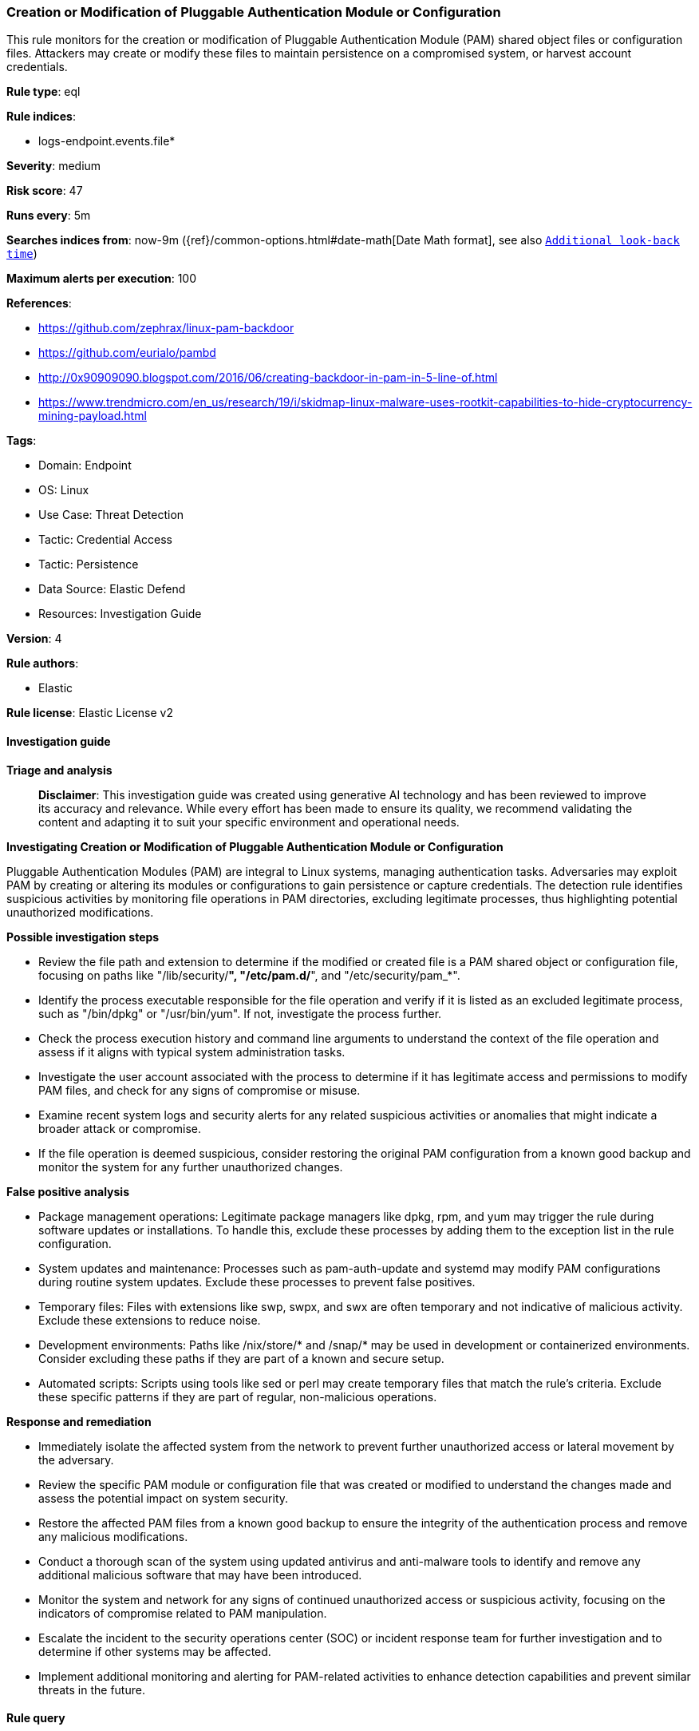 [[prebuilt-rule-8-17-4-creation-or-modification-of-pluggable-authentication-module-or-configuration]]
=== Creation or Modification of Pluggable Authentication Module or Configuration

This rule monitors for the creation or modification of Pluggable Authentication Module (PAM) shared object files or configuration files. Attackers may create or modify these files to maintain persistence on a compromised system, or harvest account credentials.

*Rule type*: eql

*Rule indices*: 

* logs-endpoint.events.file*

*Severity*: medium

*Risk score*: 47

*Runs every*: 5m

*Searches indices from*: now-9m ({ref}/common-options.html#date-math[Date Math format], see also <<rule-schedule, `Additional look-back time`>>)

*Maximum alerts per execution*: 100

*References*: 

* https://github.com/zephrax/linux-pam-backdoor
* https://github.com/eurialo/pambd
* http://0x90909090.blogspot.com/2016/06/creating-backdoor-in-pam-in-5-line-of.html
* https://www.trendmicro.com/en_us/research/19/i/skidmap-linux-malware-uses-rootkit-capabilities-to-hide-cryptocurrency-mining-payload.html

*Tags*: 

* Domain: Endpoint
* OS: Linux
* Use Case: Threat Detection
* Tactic: Credential Access
* Tactic: Persistence
* Data Source: Elastic Defend
* Resources: Investigation Guide

*Version*: 4

*Rule authors*: 

* Elastic

*Rule license*: Elastic License v2


==== Investigation guide



*Triage and analysis*


> **Disclaimer**:
> This investigation guide was created using generative AI technology and has been reviewed to improve its accuracy and relevance. While every effort has been made to ensure its quality, we recommend validating the content and adapting it to suit your specific environment and operational needs.


*Investigating Creation or Modification of Pluggable Authentication Module or Configuration*


Pluggable Authentication Modules (PAM) are integral to Linux systems, managing authentication tasks. Adversaries may exploit PAM by creating or altering its modules or configurations to gain persistence or capture credentials. The detection rule identifies suspicious activities by monitoring file operations in PAM directories, excluding legitimate processes, thus highlighting potential unauthorized modifications.


*Possible investigation steps*


- Review the file path and extension to determine if the modified or created file is a PAM shared object or configuration file, focusing on paths like "/lib/security/*", "/etc/pam.d/*", and "/etc/security/pam_*".
- Identify the process executable responsible for the file operation and verify if it is listed as an excluded legitimate process, such as "/bin/dpkg" or "/usr/bin/yum". If not, investigate the process further.
- Check the process execution history and command line arguments to understand the context of the file operation and assess if it aligns with typical system administration tasks.
- Investigate the user account associated with the process to determine if it has legitimate access and permissions to modify PAM files, and check for any signs of compromise or misuse.
- Examine recent system logs and security alerts for any related suspicious activities or anomalies that might indicate a broader attack or compromise.
- If the file operation is deemed suspicious, consider restoring the original PAM configuration from a known good backup and monitor the system for any further unauthorized changes.


*False positive analysis*


- Package management operations: Legitimate package managers like dpkg, rpm, and yum may trigger the rule during software updates or installations. To handle this, exclude these processes by adding them to the exception list in the rule configuration.
- System updates and maintenance: Processes such as pam-auth-update and systemd may modify PAM configurations during routine system updates. Exclude these processes to prevent false positives.
- Temporary files: Files with extensions like swp, swpx, and swx are often temporary and not indicative of malicious activity. Exclude these extensions to reduce noise.
- Development environments: Paths like /nix/store/* and /snap/* may be used in development or containerized environments. Consider excluding these paths if they are part of a known and secure setup.
- Automated scripts: Scripts using tools like sed or perl may create temporary files that match the rule's criteria. Exclude these specific patterns if they are part of regular, non-malicious operations.


*Response and remediation*


- Immediately isolate the affected system from the network to prevent further unauthorized access or lateral movement by the adversary.
- Review the specific PAM module or configuration file that was created or modified to understand the changes made and assess the potential impact on system security.
- Restore the affected PAM files from a known good backup to ensure the integrity of the authentication process and remove any malicious modifications.
- Conduct a thorough scan of the system using updated antivirus and anti-malware tools to identify and remove any additional malicious software that may have been introduced.
- Monitor the system and network for any signs of continued unauthorized access or suspicious activity, focusing on the indicators of compromise related to PAM manipulation.
- Escalate the incident to the security operations center (SOC) or incident response team for further investigation and to determine if other systems may be affected.
- Implement additional monitoring and alerting for PAM-related activities to enhance detection capabilities and prevent similar threats in the future.

==== Rule query


[source, js]
----------------------------------
file where host.os.type == "linux" and event.action in ("rename", "creation") and
process.executable != null and (
  (file.path like~ (
    "/lib/security/*", "/lib64/security/*", "/usr/lib/security/*", "/usr/lib64/security/*",
    "/lib/x86_64-linux-gnu/security/*", "/usr/lib/x86_64-linux-gnu/security/*"
  ) and file.extension == "so") or
  (file.path like~ "/etc/pam.d/*" and file.extension == null) or
  (file.path like~ "/etc/security/pam_*" or file.path == "/etc/pam.conf")
) and not (
  process.executable in (
    "/bin/dpkg", "/usr/bin/dpkg", "/bin/dockerd", "/usr/bin/dockerd", "/usr/sbin/dockerd", "/bin/microdnf",
    "/usr/bin/microdnf", "/bin/rpm", "/usr/bin/rpm", "/bin/snapd", "/usr/bin/snapd", "/bin/yum", "/usr/bin/yum",
    "/bin/dnf", "/usr/bin/dnf", "/bin/podman", "/usr/bin/podman", "/bin/dnf-automatic", "/usr/bin/dnf-automatic",
    "/bin/pacman", "/usr/bin/pacman", "/usr/bin/dpkg-divert", "/bin/dpkg-divert", "/sbin/apk", "/usr/sbin/apk",
    "/usr/local/sbin/apk", "/usr/bin/apt", "/usr/sbin/pacman", "/bin/podman", "/usr/bin/podman", "/usr/bin/puppet",
    "/bin/puppet", "/opt/puppetlabs/puppet/bin/puppet", "/usr/bin/chef-client", "/bin/chef-client",
    "/bin/autossl_check", "/usr/bin/autossl_check", "/proc/self/exe", "/dev/fd/*",  "/usr/bin/pamac-daemon",
    "/bin/pamac-daemon", "/usr/lib/snapd/snapd", "/usr/local/bin/dockerd", "/usr/sbin/pam-auth-update",
    "/usr/lib/systemd/systemd", "/usr/libexec/packagekitd", "/usr/bin/bsdtar", "/sbin/pam-auth-update"
  ) or
  file.path like (
    "/tmp/snap.rootfs_*/pam_*.so", "/tmp/newroot/lib/*/pam_*.so", "/tmp/newroot/usr/lib64/security/pam_*.so"
  ) or
  file.extension in ("swp", "swpx", "swx", "dpkg-remove") or
  file.Ext.original.extension == "dpkg-new" or
  process.executable like (
    "/nix/store/*", "/var/lib/dpkg/*", "/snap/*", "/dev/fd/*", "/usr/lib/virtualbox/*"
  ) or
  (process.name == "sed" and file.name like~ "sed*") or
  (process.name == "perl" and file.name like~ "e2scrub_all.tmp*")
)

----------------------------------

*Framework*: MITRE ATT&CK^TM^

* Tactic:
** Name: Persistence
** ID: TA0003
** Reference URL: https://attack.mitre.org/tactics/TA0003/
* Technique:
** Name: Create or Modify System Process
** ID: T1543
** Reference URL: https://attack.mitre.org/techniques/T1543/
* Tactic:
** Name: Credential Access
** ID: TA0006
** Reference URL: https://attack.mitre.org/tactics/TA0006/
* Technique:
** Name: Modify Authentication Process
** ID: T1556
** Reference URL: https://attack.mitre.org/techniques/T1556/

